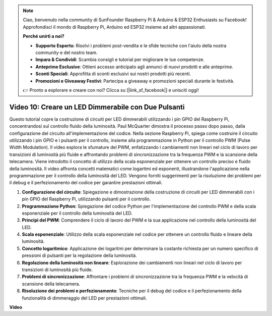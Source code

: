 .. note::

    Ciao, benvenuto nella community di SunFounder Raspberry Pi & Arduino & ESP32 Enthusiasts su Facebook! Approfondisci il mondo di Raspberry Pi, Arduino ed ESP32 insieme ad altri appassionati.

    **Perché unirti a noi?**

    - **Supporto Esperto**: Risolvi i problemi post-vendita e le sfide tecniche con l'aiuto della nostra community e del nostro team.
    - **Impara & Condividi**: Scambia consigli e tutorial per migliorare le tue competenze.
    - **Anteprime Esclusive**: Ottieni accesso anticipato agli annunci di nuovi prodotti e alle anteprime.
    - **Sconti Speciali**: Approfitta di sconti esclusivi sui nostri prodotti più recenti.
    - **Promozioni e Giveaway Festivi**: Partecipa a giveaway e promozioni speciali durante le festività.

    👉 Pronto a esplorare e creare con noi? Clicca su [|link_sf_facebook|] e unisciti oggi!

Video 10: Creare un LED Dimmerabile con Due Pulsanti
=======================================================================================

Questo tutorial copre la costruzione di circuiti per LED dimmerabili utilizzando i 
pin GPIO del Raspberry Pi, concentrandosi sul controllo fluido della luminosità. 
Paul McQuarter dimostra il processo passo dopo passo, dalla configurazione del 
circuito all'implementazione del codice. Nella sezione Raspberry Pi, spiega come 
costruire il circuito utilizzando i pin GPIO e i pulsanti per il controllo, insieme 
alla programmazione in Python per il controllo PWM (Pulse Width Modulation). Il video 
esplora le sfumature del PWM, enfatizzando i cambiamenti non lineari nel ciclo di 
lavoro per transizioni di luminosità più fluide e affrontando problemi di sincronizzazione 
tra la frequenza PWM e la scansione della telecamera. Viene introdotto il concetto di 
utilizzo della scala esponenziale per ottenere un controllo preciso e fluido della 
luminosità. Il video affronta concetti matematici come logaritmi ed esponenti, 
illustrandone l'applicazione nella programmazione per il controllo della luminosità 
del LED. Vengono forniti suggerimenti per la risoluzione dei problemi per il debug e 
il perfezionamento del codice per garantire prestazioni ottimali.

1. **Configurazione del circuito**: Spiegazione e dimostrazione della costruzione di circuiti per LED dimmerabili con i pin GPIO del Raspberry Pi, utilizzando pulsanti per il controllo.
2. **Programmazione Python**: Spiegazione del codice Python per l'implementazione del controllo PWM e della scala esponenziale per il controllo della luminosità del LED.
3. **Principi del PWM**: Comprendere il ciclo di lavoro del PWM e la sua applicazione nel controllo della luminosità del LED.
4. **Scala esponenziale**: Utilizzo della scala esponenziale nel codice per ottenere un controllo fluido e lineare della luminosità.
5. **Concetto logaritmico**: Applicazione dei logaritmi per determinare la costante richiesta per un numero specifico di pressioni di pulsanti per la regolazione della luminosità.
6. **Regolazione della luminosità non lineare**: Esplorazione dei cambiamenti non lineari nel ciclo di lavoro per transizioni di luminosità più fluide.
7. **Problemi di sincronizzazione**: Affrontare i problemi di sincronizzazione tra la frequenza PWM e la velocità di scansione della telecamera.
8. **Risoluzione dei problemi e perfezionamento**: Tecniche per il debug del codice e il perfezionamento della funzionalità di dimmeraggio del LED per prestazioni ottimali.

**Video**

.. raw:: html
    
    <iframe width="700" height="500" src="https://www.youtube.com/embed/2QAn1e8U5ho?si=1aWOugdV2_4pIO9N" title="YouTube video player" frameborder="0" allow="accelerometer; autoplay; clipboard-write; encrypted-media; gyroscope; picture-in-picture; web-share" allowfullscreen></iframe>
